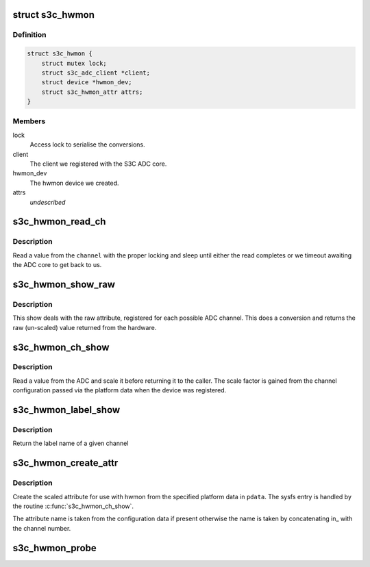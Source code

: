 .. -*- coding: utf-8; mode: rst -*-
.. src-file: drivers/hwmon/s3c-hwmon.c

.. _`s3c_hwmon`:

struct s3c_hwmon
================

.. c:type:: struct s3c_hwmon

    ADC hwmon client information

.. _`s3c_hwmon.definition`:

Definition
----------

.. code-block:: c

    struct s3c_hwmon {
        struct mutex lock;
        struct s3c_adc_client *client;
        struct device *hwmon_dev;
        struct s3c_hwmon_attr attrs;
    }

.. _`s3c_hwmon.members`:

Members
-------

lock
    Access lock to serialise the conversions.

client
    The client we registered with the S3C ADC core.

hwmon_dev
    The hwmon device we created.

attrs
    *undescribed*

.. _`s3c_hwmon_read_ch`:

s3c_hwmon_read_ch
=================

.. c:function:: int s3c_hwmon_read_ch(struct device *dev, struct s3c_hwmon *hwmon, int channel)

    read a value from a given adc channel.

    :param struct device \*dev:
        The device.

    :param struct s3c_hwmon \*hwmon:
        Our state.

    :param int channel:
        The channel we're reading from.

.. _`s3c_hwmon_read_ch.description`:

Description
-----------

Read a value from the \ ``channel``\  with the proper locking and sleep until
either the read completes or we timeout awaiting the ADC core to get
back to us.

.. _`s3c_hwmon_show_raw`:

s3c_hwmon_show_raw
==================

.. c:function:: ssize_t s3c_hwmon_show_raw(struct device *dev, struct device_attribute *attr, char *buf)

    show a conversion from the raw channel number.

    :param struct device \*dev:
        The device that the attribute belongs to.

    :param struct device_attribute \*attr:
        The attribute being read.

    :param char \*buf:
        The result buffer.

.. _`s3c_hwmon_show_raw.description`:

Description
-----------

This show deals with the raw attribute, registered for each possible
ADC channel. This does a conversion and returns the raw (un-scaled)
value returned from the hardware.

.. _`s3c_hwmon_ch_show`:

s3c_hwmon_ch_show
=================

.. c:function:: ssize_t s3c_hwmon_ch_show(struct device *dev, struct device_attribute *attr, char *buf)

    show value of a given channel

    :param struct device \*dev:
        The device that the attribute belongs to.

    :param struct device_attribute \*attr:
        The attribute being read.

    :param char \*buf:
        The result buffer.

.. _`s3c_hwmon_ch_show.description`:

Description
-----------

Read a value from the ADC and scale it before returning it to the
caller. The scale factor is gained from the channel configuration
passed via the platform data when the device was registered.

.. _`s3c_hwmon_label_show`:

s3c_hwmon_label_show
====================

.. c:function:: ssize_t s3c_hwmon_label_show(struct device *dev, struct device_attribute *attr, char *buf)

    show label name of the given channel.

    :param struct device \*dev:
        The device that the attribute belongs to.

    :param struct device_attribute \*attr:
        The attribute being read.

    :param char \*buf:
        The result buffer.

.. _`s3c_hwmon_label_show.description`:

Description
-----------

Return the label name of a given channel

.. _`s3c_hwmon_create_attr`:

s3c_hwmon_create_attr
=====================

.. c:function:: int s3c_hwmon_create_attr(struct device *dev, struct s3c_hwmon_chcfg *cfg, struct s3c_hwmon_attr *attrs, int channel)

    create hwmon attribute for given channel.

    :param struct device \*dev:
        The device to create the attribute on.

    :param struct s3c_hwmon_chcfg \*cfg:
        The channel configuration passed from the platform data.

    :param struct s3c_hwmon_attr \*attrs:
        *undescribed*

    :param int channel:
        The ADC channel number to process.

.. _`s3c_hwmon_create_attr.description`:

Description
-----------

Create the scaled attribute for use with hwmon from the specified
platform data in \ ``pdata``\ . The sysfs entry is handled by the routine
\ :c:func:`s3c_hwmon_ch_show`\ .

The attribute name is taken from the configuration data if present
otherwise the name is taken by concatenating in\_ with the channel
number.

.. _`s3c_hwmon_probe`:

s3c_hwmon_probe
===============

.. c:function:: int s3c_hwmon_probe(struct platform_device *dev)

    device probe entry.

    :param struct platform_device \*dev:
        The device being probed.

.. This file was automatic generated / don't edit.

